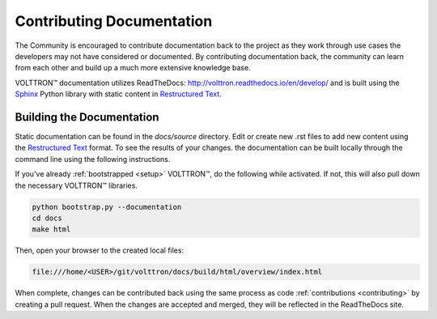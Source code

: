 .. _documentation:

Contributing Documentation
=============================

The Community is encouraged to contribute documentation back to the project as they work through use cases the
developers may not have considered or documented. By contributing documentation back, the community can
learn from each other and build up a much more extensive knowledge base.

|VOLTTRON| documentation utilizes ReadTheDocs: http://volttron.readthedocs.io/en/develop/ and is built
using the `Sphinx <http://www.sphinx-doc.org/en/stable/>`_ Python library with static content in
`Restructured Text <http://docutils.sourceforge.net/docs/user/rst/quickref.html>`_.

Building the Documentation
---------------------------

Static documentation can be found in the `docs/source` directory. Edit or create new .rst files to add new content
using the `Restructured Text <http://docutils.sourceforge.net/docs/user/rst/quickref.html>`_ format. To see the results
of your changes. the documentation can be built locally through the command line using the following instructions.

If you've already :ref:`bootstrapped <setup>` |VOLTTRON|, do the following while activated. If not,
this will also pull down the necessary |VOLTTRON| libraries.

.. code-block:: bash

   python bootstrap.py --documentation
   cd docs
   make html

Then, open your browser to the created local files:

.. code-block:: bash

   file:///home/<USER>/git/volttron/docs/build/html/overview/index.html


When complete, changes can be contributed back using the same process as code :ref:`contributions <contributing>` by
creating a pull request. When the changes are accepted and merged, they will be reflected in the ReadTheDocs site.

.. |VOLTTRON| unicode:: VOLTTRON U+2122
